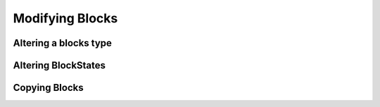 ================
Modifying Blocks
================

Altering a blocks type
~~~~~~~~~~~~~~~~~~~~~~

        
Altering BlockStates
~~~~~~~~~~~~~~~~~~~~

Copying Blocks
~~~~~~~~~~~~~~
